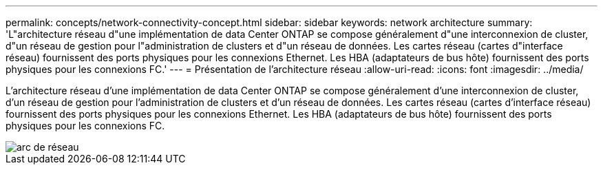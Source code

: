 ---
permalink: concepts/network-connectivity-concept.html 
sidebar: sidebar 
keywords: network architecture 
summary: 'L"architecture réseau d"une implémentation de data Center ONTAP se compose généralement d"une interconnexion de cluster, d"un réseau de gestion pour l"administration de clusters et d"un réseau de données. Les cartes réseau (cartes d"interface réseau) fournissent des ports physiques pour les connexions Ethernet. Les HBA (adaptateurs de bus hôte) fournissent des ports physiques pour les connexions FC.' 
---
= Présentation de l'architecture réseau
:allow-uri-read: 
:icons: font
:imagesdir: ../media/


[role="lead"]
L'architecture réseau d'une implémentation de data Center ONTAP se compose généralement d'une interconnexion de cluster, d'un réseau de gestion pour l'administration de clusters et d'un réseau de données. Les cartes réseau (cartes d'interface réseau) fournissent des ports physiques pour les connexions Ethernet. Les HBA (adaptateurs de bus hôte) fournissent des ports physiques pour les connexions FC.

image::../media/network-arch.gif[arc de réseau]
